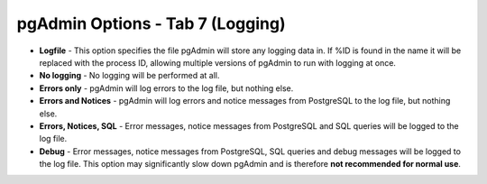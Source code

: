 .. _options-tab7:


*********************************
pgAdmin Options - Tab 7 (Logging)
*********************************

.. image:: images/options-logging.png

* **Logfile** - This option specifies the file pgAdmin will store any 
  logging data in. If %ID is found in the name it will be replaced with
  the process ID, allowing multiple versions of pgAdmin to run with
  logging at once.
 
* **No logging** - No logging will be performed at all. 
 
* **Errors only** - pgAdmin will log errors to the log file, but nothing 
  else.

* **Errors and Notices** - pgAdmin will log errors and notice messages
  from PostgreSQL to the log file, but nothing else.
 
* **Errors, Notices, SQL** - Error messages, notice messages from
  PostgreSQL and SQL queries will be logged to the log file.
  
* **Debug** - Error messages, notice messages from PostgreSQL, SQL
  queries and debug messages will be logged to the log file. This option
  may significantly slow down pgAdmin and is therefore **not recommended
  for normal use**.
